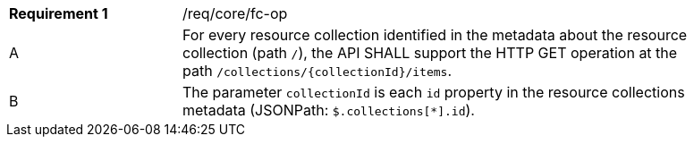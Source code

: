 [width="90%",cols="2,6a"]
|===
|*Requirement {counter:req-id}* |/req/core/fc-op 
^|A|For every resource collection identified in the metadata about the resource collection (path `/`), the API SHALL support the HTTP GET operation at the path `/collections/{collectionId}/items`.
^|B|The parameter `collectionId` is each `id` property in the resource collections metadata (JSONPath: `$.collections[*].id`).
|===
